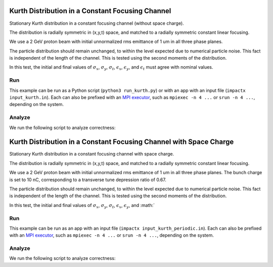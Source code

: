.. _examples-kurth:

Kurth Distribution in a Constant Focusing Channel
=================================================

Stationary Kurth distribution in a constant focusing channel (without space charge).

The distribution is radially symmetric in (x,y,t) space, and matched to a
radially symmetric constant linear focusing.

We use a 2 GeV proton beam with initial unnormalized rms emittance of 1 um
in all three phase planes.

The particle distribution should remain unchanged, to within the level expected due to numerical particle noise.
This fact is independent of the length of the channel.  This is tested using the second moments of the distribution.

In this test, the initial and final values of :math:`\sigma_x`, :math:`\sigma_y`, :math:`\sigma_t`, :math:`\epsilon_x`, :math:`\epsilon_y`, and :math:`\epsilon_t` must agree with nominal values.


Run
---

This example can be run as a Python script (``python3 run_kurth.py``) or with an app with an input file (``impactx input_kurth.in``).
Each can also be prefixed with an `MPI executor <https://www.mpi-forum.org>`__, such as ``mpiexec -n 4 ...`` or ``srun -n 4 ...``, depending on the system.

.. tab-set::

   .. tab-item:: Python Script

       .. literalinclude:: run_kurth.py
          :language: python3
          :caption: You can copy this file from ``examples/kurth/run_kurth.py``.

   .. tab-item:: App Input File

       .. literalinclude:: input_kurth.in
          :language: ini
          :caption: You can copy this file from ``examples/kurth/input_kurth.in``.


Analyze
-------

We run the following script to analyze correctness:

.. dropdown:: Script ``analysis_kurth.py``

   .. literalinclude:: analysis_kurth.py
      :language: python3
      :caption: You can copy this file from ``examples/kurth/analysis_kurth.py``.


.. _examples-kurth-10nC:

Kurth Distribution in a Constant Focusing Channel with Space Charge
===================================================================

Stationary Kurth distribution in a constant focusing channel with space charge.

The distribution is radially symmetric in (x,y,t) space, and matched to a
radially symmetric constant linear focusing.

We use a 2 GeV proton beam with initial unnormalized rms emittance of 1 um
in all three phase planes.  The bunch charge is set to 10 nC, corresponding
to a transverse tune depression ratio of 0.67.

The particle distribution should remain unchanged, to within the level expected due to numerical particle noise.
This fact is independent of the length of the channel.  This is tested using the second moments of the distribution.

In this test, the initial and final values of :math:`\sigma_x`, :math:`\sigma_y`, :math:`\sigma_t`, :math:`\epsilon_x`, :math:`\epsilon_y`, and :math:`


Run
---

This example can be run as an app with an input file (``impactx input_kurth_periodic.in``).
Each can also be prefixed with an `MPI executor <https://www.mpi-forum.org>`__, such as ``mpiexec -n 4 ...`` or ``srun -n 4 ...``, depending on the system.

.. tab-set::

   .. tab-item:: Python Script (TODO)

       This one is to-do.

   .. tab-item:: App Input File

       .. literalinclude:: input_kurth_periodic.in
          :language: ini
          :caption: You can copy this file from ``examples/kurth/input_kurth_periodic.in``.


Analyze
-------

We run the following script to analyze correctness:

.. dropdown:: Script ``analysis_kurth_periodic.py``

   .. literalinclude:: analysis_kurth_periodic.py
      :language: python3
      :caption: You can copy this file from ``examples/kurth/analysis_kurth_periodic.py``.

